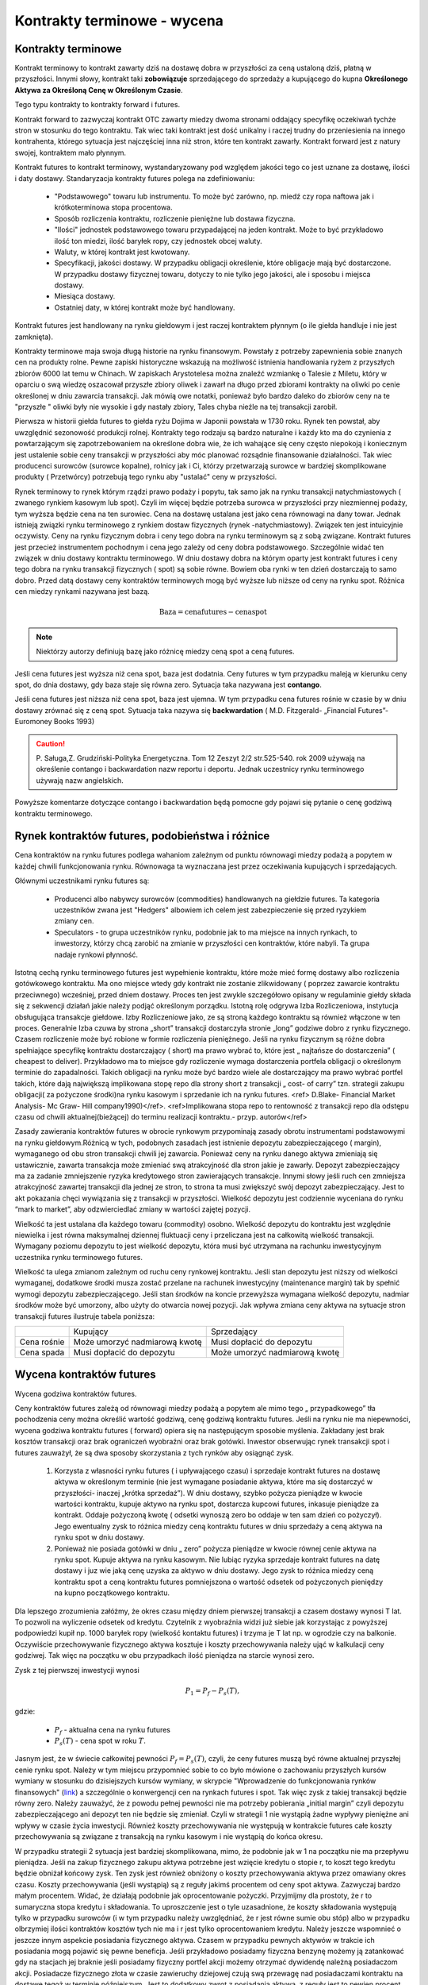 Kontrakty terminowe - wycena
============================

Kontrakty terminowe
-------------------

Kontrakt terminowy to kontrakt zawarty dziś na dostawę dobra w
przyszłości za ceną ustaloną dziś, płatną w przyszłości. Innymi słowy,
kontrakt taki **zobowiązuje** sprzedającego do sprzedaży a kupującego do
kupna **Określonego Aktywa za Określoną Cenę w Określonym Czasie**.

Tego typu kontrakty to kontrakty forward i futures. 

Kontrakt forward to zazwyczaj kontrakt OTC zawarty miedzy dwoma
stronami oddający specyfikę oczekiwań tychże stron w stosunku do tego
kontraktu. Tak wiec taki kontrakt jest dość unikalny i raczej trudny
do przeniesienia na innego kontrahenta, którego sytuacja jest
najczęściej inna niż stron, które ten kontrakt zawarły. Kontrakt
forward jest z natury swojej, kontraktem mało płynnym.

Kontrakt futures to kontrakt terminowy, wystandaryzowany pod względem
jakości tego co jest uznane za dostawę, ilości i daty
dostawy. Standaryzacja kontrakty futures polega na zdefiniowaniu:

 * "Podstawowego" towaru lub instrumentu. To może być zarówno,
   np. miedź czy ropa naftowa jak i krótkoterminowa stopa procentowa.
 * Sposób rozliczenia kontraktu, rozliczenie pieniężne lub dostawa
   fizyczna.
 * "Ilości" jednostek podstawowego towaru przypadającej na jeden
   kontrakt. Może to być przykładowo ilość ton miedzi, ilość baryłek
   ropy, czy jednostek obcej waluty.
 * Waluty, w której kontrakt jest kwotowany.
 * Specyfikacji, jakości dostawy. W przypadku obligacji określenie,
   które obligacje mają być dostarczone. W przypadku dostawy fizycznej
   towaru, dotyczy to nie tylko jego jakości, ale i sposobu i miejsca
   dostawy.
 * Miesiąca dostawy.
 * Ostatniej daty, w której kontrakt może być handlowany.

Kontrakt futures jest handlowany na rynku giełdowym i jest raczej
kontraktem płynnym (o ile giełda handluje i nie jest zamknięta).

Kontrakty terminowe maja swoja długą historie na rynku
finansowym. Powstały z potrzeby zapewnienia sobie znanych cen na produkty
rolne. Pewne zapiski historyczne wskazują na możliwość istnienia
handlowania ryżem z przyszłych zbiorów 6000 lat temu w Chinach. W
zapiskach Arystotelesa można znaleźć wzmiankę o Talesie z Miletu,
który w oparciu o swą wiedzę oszacował przyszłe zbiory oliwek i zawarł
na długo przed zbiorami kontrakty na oliwki po cenie określonej w dniu
zawarcia transakcji. Jak mówią owe notatki, ponieważ było bardzo
daleko do zbiorów ceny na te "przyszłe " oliwki były nie wysokie i gdy
nastały zbiory, Tales chyba nieźle na tej transakcji zarobił.

Pierwsza w historii giełda futures to giełda ryżu Dojima w Japonii
powstała w 1730 roku. Rynek ten powstał, aby uwzględnić sezonowość
produkcji rolnej.  Kontrakty tego rodzaju są bardzo naturalne i każdy
kto ma do czynienia z powtarzającym się zapotrzebowaniem na określone
dobra wie, że ich wahające się ceny często niepokoją i koniecznym jest
ustalenie sobie ceny transakcji w przyszłości aby móc planować
rozsądnie finansowanie działalności. Tak wiec producenci surowców
(surowce kopalne), rolnicy jak i Ci, którzy przetwarzają surowce w
bardziej skomplikowane produkty ( Przetwórcy) potrzebują tego rynku
aby "ustalać" ceny w przyszłości.

Rynek terminowy to rynek którym rządzi prawo podaży i popytu, tak samo
jak na rynku transakcji natychmiastowych ( zwanego rynkiem kasowym lub
spot). Czyli im więcej będzie potrzeba surowca w przyszłości przy
niezmiennej podaży, tym wyższa będzie cena na ten surowiec.  Cena na
dostawę ustalana jest jako cena równowagi na dany towar. Jednak
istnieją związki rynku terminowego z rynkiem dostaw fizycznych (rynek
-natychmiastowy). Związek ten jest intuicyjnie oczywisty. Ceny na
rynku fizycznym dobra i ceny tego dobra na rynku terminowym są z sobą
związane. Kontrakt futures jest przecież instrumentem pochodnym i cena
jego zależy od ceny dobra podstawowego. Szczególnie widać ten związek
w dniu dostawy kontraktu terminowego. W dniu dostawy dobra na którym
oparty jest kontrakt futures i ceny tego dobra na rynku transakcji
fizycznych ( spot) są sobie równe. Bowiem oba rynki w ten dzień
dostarczają to samo dobro. Przed datą dostawy ceny kontraktów
terminowych mogą być wyższe lub niższe od ceny na rynku spot. Różnica
cen miedzy rynkami nazywana jest bazą.

.. math::

  \mathrm{Baza} =   \mathrm{cena futures} - \mathrm{cena  spot}

.. note::

 Niektórzy autorzy definiują bazę jako różnicę miedzy ceną spot a ceną futures.


Jeśli cena futures jest wyższa niż cena spot, baza jest dodatnia. Ceny
futures w tym przypadku maleją w kierunku ceny spot, do dnia dostawy,
gdy baza staje się równa zero. Sytuacja taka nazywana jest
**contango**.

Jeśli cena futures jest niższa niż cena spot, baza jest ujemna. W tym
przypadku cena futures rośnie w czasie by w dniu dostawy zrównać się z
ceną spot. Sytuacja taka nazywa się **backwardation** (
M.D. Fitzgerald- „Financial Futures”- Euromoney Books 1993)


.. caution:: 

  P. Saługa,Z. Grudziński-Polityka Energetyczna. Tom 12 Zeszyt 2/2
  str.525-540. rok 2009 używają na określenie contango i backwardation
  nazw reportu i deportu. Jednak uczestnicy rynku terminowego używają
  nazw angielskich.


Powyższe komentarze dotyczące  contango  i backwardation będą pomocne gdy pojawi się pytanie o cenę godziwą
kontraktu terminowego.

Rynek kontraktów futures, podobieństwa i różnice
------------------------------------------------

Cena kontraktów na rynku futures podlega wahaniom zależnym od punktu
równowagi miedzy podażą a popytem w każdej chwili funkcjonowania
rynku. Równowaga ta wyznaczana jest przez oczekiwania kupujących i
sprzedających.

Głównymi uczestnikami rynku futures są:

 * Producenci albo nabywcy surowców (commodities) handlowanych na
   giełdzie futures. Ta kategoria uczestników zwana jest "Hedgers"
   albowiem ich celem jest zabezpieczenie się przed ryzykiem zmiany
   cen.
 * Speculators - to grupa uczestników rynku, podobnie jak to ma
   miejsce na innych rynkach, to inwestorzy, którzy chcą zarobić na
   zmianie w przyszłości cen kontraktów, które nabyli. Ta grupa nadaje
   rynkowi płynność.

Istotną cechą rynku terminowego futures jest wypełnienie kontraktu,
które może mieć formę dostawy albo rozliczenia gotówkowego
kontraktu. Ma ono miejsce wtedy gdy kontrakt nie zostanie zlikwidowany
( poprzez zawarcie kontraktu przeciwnego) wcześniej, przed dniem
dostawy. Proces ten jest zwykle szczegółowo opisany w regulaminie
giełdy składa się z sekwencji działań jakie należy podjąć określonym
porządku. Istotną rolę odgrywa Izba Rozliczeniowa, instytucja
obsługująca transakcje giełdowe.  Izby Rozliczeniowe jako, ze są
stroną każdego kontraktu są również włączone w ten proces. Generalnie
Izba czuwa by strona „short” transakcji dostarczyła stronie „long”
godziwe dobro z rynku fizycznego. Czasem rozliczenie może być robione
w formie rozliczenia pieniężnego. Jeśli na rynku fizycznym są różne
dobra spełniające specyfikę kontraktu dostarczający ( short) ma prawo
wybrać to, które jest „ najtańsze do dostarczenia” ( cheapest to
deliver). Przykładowo ma to miejsce gdy rozliczenie wymaga
dostarczenia portfela obligacji o określonym terminie do
zapadalności. Takich obligacji na rynku może być bardzo wiele ale
dostarczający ma prawo wybrać portfel takich, które dają największą
implikowana stopę repo dla strony short z transakcji „ cost- of carry”
tzn. strategii zakupu obligacji( za pożyczone środki)na rynku kasowym
i sprzedanie ich na rynku futures. <ref> D.Blake- Financial Market
Analysis- Mc Graw- Hill company1990)</ref>.  <ref>Implikowana stopa
repo to rentowność z transakcji repo dla odstępu czasu od chwili
aktualnej(bieżącej) do terminu realizacji kontraktu.-
przyp. autorów</ref>

Zasady zawierania kontraktów futures w obrocie rynkowym przypominają
zasady obrotu instrumentami podstawowymi na rynku giełdowym.Różnicą w tych, podobnych zasadach jest istnienie depozytu
zabezpieczającego ( margin), wymaganego od obu stron transakcji chwili
jej zawarcia. Ponieważ ceny na rynku danego aktywa zmieniają się
ustawicznie, zawarta transakcja może zmieniać swą atrakcyjność dla
stron jakie je zawarły. Depozyt zabezpieczający ma za zadanie
zmniejszenie ryzyka kredytowego stron zawierających transakcje. Innymi
słowy jeśli ruch cen zmniejsza atrakcyjność zawartej transakcji dla
jednej ze stron, to strona ta musi zwiększyć swój depozyt
zabezpieczający. Jest to akt pokazania chęci wywiązania się z
transakcji w przyszłości. Wielkość depozytu jest codziennie wyceniana
do rynku “mark to market”, aby odzwierciedlać zmiany w wartości
zajętej pozycji.

Wielkość ta jest ustalana dla każdego towaru (commodity)
osobno. Wielkość depozytu do kontraktu jest względnie niewielka i jest
równa maksymalnej dziennej fluktuacji ceny i przeliczana jest na
całkowitą wielkość transakcji. Wymagany poziomu depozytu to jest
wielkość depozytu, która musi być utrzymana na rachunku inwestycyjnym
uczestnika rynku terminowego futures.

Wielkość ta ulega zmianom zależnym od ruchu ceny rynkowej
kontraktu. Jeśli stan depozytu jest niższy od wielkości wymaganej,
dodatkowe środki musza zostać przelane na rachunek inwestycyjny
(maintenance margin) tak by spełnić wymogi depozytu zabezpieczającego.
Jeśli stan środków na koncie przewyższa wymagana wielkość depozytu,
nadmiar środków może być umorzony, albo użyty do otwarcia nowej
pozycji. Jak wpływa zmiana ceny aktywa na sytuacje stron transakcji
futures ilustruje tabela poniższa:

+----------+----------+-----------+
|          |Kupujący  |Sprzedający|
|          |          |           |
+----------+----------+-----------+
|Cena      |Może      |Musi       |
|rośnie    |umorzyć   |dopłacić do|
|          |nadmiarową|depozytu   |
|          |kwotę     |           |
+----------+----------+-----------+
|Cena spada|Musi      |Może       |
|          |dopłacić  |umorzyć    |
|          |do        |nadmiarową |
|          |depozytu  |kwotę      |
+----------+----------+-----------+


Wycena  kontraktów  futures
---------------------------

Wycena godziwa kontraktów  futures.

Ceny kontraktów futures zależą od równowagi miedzy podażą a popytem
ale mimo tego „ przypadkowego” tła pochodzenia ceny można określić
wartość godziwą, cenę godziwą kontraktu futures.
Jeśli na rynku nie ma niepewności, wycena godziwa kontraktu futures ( forward) opiera się na
następującym sposobie myślenia. Zakładany jest brak kosztów transakcji
oraz brak ograniczeń wyobraźni oraz brak gotówki. Inwestor obserwując
rynek transakcji spot i futures zauważył, że są dwa sposoby
skorzystania z tych rynków aby osiągnąć zysk.

 1. Korzysta z własności rynku futures ( i upływającego czasu) i
    sprzedaje kontrakt futures na dostawę aktywa w określonym terminie
    (nie jest wymagane posiadanie aktywa, które ma się dostarczyć w
    przyszłości- inaczej „krótka sprzedaż”).  W dniu dostawy, szybko
    pożycza pieniądze w kwocie wartości kontraktu, kupuje aktywo na
    rynku spot, dostarcza kupcowi futures, inkasuje pieniądze za
    kontrakt. Oddaje pożyczoną kwotę ( odsetki wynoszą zero bo oddaje
    w ten sam dzień co pożyczył). Jego ewentualny zysk to różnica
    miedzy ceną kontraktu futures w dniu sprzedaży a ceną aktywa na
    rynku spot w dniu dostawy.
 2. Ponieważ nie posiada gotówki w dniu „ zero” pożycza pieniądze w
    kwocie równej cenie aktywa na rynku spot.  Kupuje aktywa na rynku
    kasowym. Nie lubiąc ryzyka sprzedaje kontrakt futures na datę
    dostawy i juz wie jaką cenę uzyska za aktywo w dniu dostawy.  Jego
    zysk to różnica miedzy ceną kontraktu spot a ceną kontraktu
    futures pomniejszona o wartość odsetek od pożyczonych pieniędzy na
    kupno początkowego kontraktu.


Dla lepszego zrozumienia załóżmy, że okres czasu między dniem
pierwszej transakcji a czasem dostawy wynosi T lat. To pozwoli na
wyliczenie odsetek od kredytu. Czytelnik z wyobraźnia widzi już siebie
jak korzystając z powyższej podpowiedzi kupił np. 1000 baryłek ropy
(wielkość kontaktu futures) i trzyma je T lat np. w ogrodzie czy na
balkonie.  Oczywiście przechowywanie fizycznego aktywa kosztuje i
koszty przechowywania należy ująć w kalkulacji ceny godziwej. Tak więc
na początku w obu przypadkach ilość pieniądza na starcie wynosi zero.

Zysk z tej pierwszej inwestycji wynosi

.. math::

   P_1=P_f - P_s(T),

gdzie:

 - :math:`P_f` - aktualna cena na rynku futures
 - :math:`P_s(T)` -  cena spot w roku :math:`T`.

Jasnym jest, że w świecie całkowitej pewności :math:`P_f=P_s(T)`,
czyli, że ceny futures muszą być równe aktualnej przyszłej cenie rynku
spot.  Należy w tym miejscu przypomnieć sobie to co było mówione o
zachowaniu przyszłych kursów wymiany w stosunku do dzisiejszych kursów
wymiany, w skrypcie "Wprowadzenie do funkcjonowania rynków
finansowych" (`link
<http://el.us.edu.pl/ekonofizyka/index.php/RF:Rynek_wymiany_walut#Rynek_wymiany_walut>`_)
a szczególnie o konwergencji cen na rynkach futures i spot. Tak więc
zysk z takiej transakcji będzie równy zero. Należy zauważyć, że z
powodu pełnej pewności nie ma potrzeby pobierania „initial margin”
czyli depozytu zabezpieczającego ani depozyt ten nie będzie się
zmieniał. Czyli w strategii 1 nie wystąpią żadne wypływy pieniężne ani
wpływy w czasie życia inwestycji. Również koszty przechowywania nie
występują w kontrakcie futures całe koszty przechowywania są związane
z transakcją na rynku kasowym i nie wystąpią do końca okresu.

W przypadku strategii 2 sytuacja jest bardziej skomplikowana, mimo, że
podobnie jak w 1 na początku nie ma przepływu pieniądza. Jeśli na
zakup fizycznego zakupu aktywa potrzebne jest wzięcie kredytu o stopie
r, to koszt tego kredytu będzie obniżał końcowy zysk. Ten zysk jest
również obniżony o koszty przechowywania aktywa przez omawiany okres
czasu. Koszty przechowywania (jeśli wystąpią) są z reguły jakimś
procentem od ceny spot aktywa. Zazwyczaj bardzo małym procentem.
Widać, że działają podobnie jak oprocentowanie pożyczki.  Przyjmijmy
dla prostoty, że r to sumaryczna stopa kredytu i składowania. To
uproszczenie jest o tyle uzasadnione, że koszty składowania występują
tylko w przypadku surowców (i w tym przypadku należy uwzględniać, że
r jest równe sumie obu stóp) albo w przypadku olbrzymiej ilości
kontraktów kosztów tych nie ma i r jest tylko oprocentowaniem kredytu.
Należy jeszcze wspomnieć o jeszcze innym aspekcie posiadania
fizycznego aktywa. Czasem w przypadku pewnych aktywów w trakcie ich
posiadania mogą pojawić się pewne beneficja. Jeśli przykładowo
posiadamy fizyczna benzynę możemy ją zatankować gdy na stacjach jej
braknie jeśli posiadamy fizyczny portfel akcji możemy otrzymać
dywidendę należną posiadaczom akcji.  Posiadacze fizycznego złota w
czasie zawieruchy dziejowej czują swą przewagę nad posiadaczami
kontraktu na dostawę tegoż w terminie późniejszym. Jest to dodatkowy
zwrot z posiadania aktywa, z reguły jest to pewien procent ceny kasowej
aktywa. Tak więc zysk, z transakcji 2 wynosi:


.. math::

   P_2 = P_s(T)- P_s(1+rT) + d P_s T = P_s(T)- P_s-(r-d)P_sT,

gdzie: 
 - :math:`P_s` -  aktualna cena spot (kasowa)
 - :math:`P_s(T)` -  cena spot w roku :math:`T`
 - :math:`r` - roczny koszty przechowywania (carry costs), włączając
   koszty oprocentowania pożyczki)
 - :math:`d` -  roczny zwrot z posiadania aktywa.


W ostatnim wzorze został użyty procent prosty a nie procent
składany. Jeśli by użyć procentu składanego wtedy należałoby użyć
formuły :math:`(1+r)^T` a koszty przechowywania na rynku kasowym
byłyby proporcjonalne do ceny. "Cost -of carry" są równe przychodom
pomniejszonym o wydatki czyli :math:`(r-d)` i mogą być, jak wiemy
ujemne albo dodatnie.

Obie strategie dają ten sam wynik czyli sprzedaż aktywa w roku
:math:`T`. Obydwie nie wymagają zaangażowania czyjegoś kapitału i obie
wolne są od ryzyka. Dwie identyczne strategie nie zużywające kapitału,
odbywające się bez ryzyka (takie dwie transakcje zwane są arbitrażem) w
warunkach równowagi powinny generować ten sam zysk, a zysk ten
powinien być równy zero. Jeśli wiemy, że strategia 2 generuje zysk
zero to strategia 1 tez powinna generować zysk równy zero.

Porównując te równania można wyliczyć cenę godziwa kontraktu futures
:math:`Pf_o`

.. math::

  Pf_o={1+(r-d)T}Ps = Ps+(r-d)PsT

Czyli godziwa cena  futures  jest równa  aktualnej cenie spot + „cost-of- Carry” - kosztom przechowywania. Biorąc pod uwagę definicję bazy i wstawiając ja do ostatniego równania widzimy, ze cost-of-carry jest równy bazie.

.. math::

 \mathrm{baza}= Pf_o- P_s+(r-d)P_s(T)= \mathrm{cost-of-carry}


Baza jest dodatnia (contango) jeśli koszty przechowywania są dodatnie
i jest ujemna (backwardation) jeśli koszty przechowywania są ujemne.

Podobne równaniami  zachodzą  miedzy cenami kontraktów futures na różne terminy dostawy:


.. math::

  Pf_2=Pf_1+(r-d)Pf_1(T_2-T_1)

Gdzie:

 - :math:`Pf_1` -  aktualna cene kontraktu futures z terminem dostawy :math:`T_1`
 - :math:`Pf_2` - aktualna cena kontraktu futures z terminem dostawy
   :math:`T_2( T_1<T_2).`


Różnica miedzy cenami dwu kontraktów futures nazywa się  spread,  i widać  że spread jest równy „ cost-of-carry” oraz  także, że jest równy bazie.

.. math:: 

 \mathrm{spread}=Pf_2- Pf_1=(r-d)Pf_1(T_2 -T_1) = \mathrm{cost-of-carry}


Jeśli cost-of-carry, a tym samym i spread, jest dodatni to
:math:`Pf_2>Pf_1` (contango) a jeśli te wielkości są ujemne to
:math:`Pf_2<Pf_1` (backwardation).

Z arbitrażem (bez ryzyka) możemy mieć do czynienia jeśli cena  :math:`\ Pf_2`  jest większa niż lewa strona równania:

.. math::

  Pf_2=Pf_1+(r-d)Pf_1(T_2-T_1)

Wtedy mając kontrakt long do czasu dostawy w :math:`T_1` a kontrakt
short do czasu dostawy :math:`T_2` byłoby możliwe przyjąć dostawę w
:math:`T_1` za :math:`Pf_1` i trzymać aktywo aby dostarczyć go w
czasie :math:`T_2` za cenę :math:`Pf_2` i wygenerować zysk dla
siebie. Jednakże, jeśli kontrakty futures są wycenione godziwie taka
sytuacja nie może się zdarzyć. Arbitraż zostanie zilustrowany bardziej
szczegółowo w dalszej części rozdziału.

Przykłady wyceny
~~~~~~~~~~~~~~~~

Przypadek1.  Wycena kontraktu futures - krótkoterminowy instrument zero kuponowy.

Przyjmijmy, że będzie to bon skarbowy, powiedzmy 360 dniowy bon skarbowy, przyjmijmy, że wyceniamy kontrakt futures na  bony skarbowe US Treasury. Można wiec przyjąć że w stopie futures nie ma premii za ryzyko. Rozważania na przypadek polskich Bonów Skarbowych będą wyglądać tak samo, ale w praktyce, rynek futures dla  US Treasury istnieje  i jest dość duży znacznie większy niż na Bony Skarbowe.
  
Ponieważ  instrument nie generuje płatności kuponowych  korzystając ze wzoru 

.. math::

  Pf_o={1+(r-d)T}Ps

Dla  :math:`d=0`  i dla  czasu  n dni otrzymujemy:

.. math::  Pf_o=[1+r(\frac{n}{360}]Ps

Przypomnieć  należy, że:

  - :math:`Pf_o` to cena kontraktu futures
  - :math:`n` -  ilość dni do dostawy kontraktu
  - :math:`Ps` - cena spot aktywa bazowego (obecna cena instrumentu
    bazowego)
  - :math:`r` - stopa procentowa odpowiadająca terminowi realizacji
    kontraktu.

Przypadek 2. Kontrakt walutowy. 

Czyli  np. konieczność  wyceny przyszłego  kursu wymiany.

.. note::  

  Rozumowanie przeprowadzone dla kontraktu futures nie będzie się
  różnić od rozważań przeprowadzonych dla wyceny kontraktu forward dla
  kursów wymiany przeprowadzonych w `skrypcie  autorstwa  M.Łukaszewski i J.Sładkowski <http://el.us.edu.pl/ekonofizyka/index.php/RF:Rynek_wymiany_walut>`_ 
  Ma jednak w tym miejscu cel
  wykazania, że przyjęta i omawiana powyżej zasada wyceny kontraktów futures
  można też zastosować w pokazany poniżej sposób. 

Załóżmy, ze jesteśmy już w strefie EURO i celem jest pozyskanie USD w
terminie za rok.

Podobnie jak to było omawiane przy wycenie kontraktu forward na kurs
wymiany inwestor ma do wybory dwa postępowania.  Albo potrzebną kwotę
dolarów otrzymujemy dzisiaj kupując dolary za euro i lokujemy je na
depozycie dolarowym na rok. Albo, kwotę w euro deponujemy na depozycie
euro na rok i za rok dokonujemy wymiany na dolary. Zakładając brak
arbitrażu kwoty na depozytach po roku powinny być
równoważne. Założenie jest w pełni uzasadnione co wykazano w rozdziale
o kursach walutowych ( hipoteza oczekiwania w przypadku stóp
procentowych).

Innymi słowy, są dwie możliwe strategie. Kupić dziś kontrakt
terminowy. Kupno kontraktu terminowego za cenę Pf oznacza, że za rok od
dziś posiadacz kontraktu zamieni Pf euro na jednego dolara. Druga
strategia polega na tym, że pożyczamy Euro na początku okresu po
stopie re, wymieniamy je na dolary po cenie spot i inwestujemy na
rynku depozytów dolarowych przy stopie rd. Pod koniec roku z dochodów
dolarowych spłacamy zadłużenie w euro.

Każdy z depozytów w ciągu roku przyrósł :math:`1+r` razy. Czyli
depozyt euro przyrósł :math:`1+r_e` razy a depozyt dolarowy :math:`1+r_d`
razy.
 
Łatwo wykazać, że:

.. math:: 

  ( \frac{1+r_e}{1+r_d})P_s = P_f,

gdzie:
 - :math:`r_d` - stopa oprocentowania dolarowego
 - :math:`r_e` - stopa oprocentowania  euro
 - :math:`P_s` - cena spot wymiany
 - :math:`P_f` - cena futures

Po odpowiednim przekształceniu i  odrzuceniu nieznaczących wyrazów wyższych rzędów, otrzymać można  znajomo wyglądający wzór.

.. math:: 

   Pf_o+ P_s+(r_e-r_d)P_s


Czyli ponownie widać, że cena futures jest równa cenie spot  powiększonej o „cost-of-carry, czyli różnicy stóp procentowych rynku euro i rynku dolarowego 

Ten wzór można przekształcić do bardziej przydatnej formy:

.. math:: 

  frac\{Pf_o - P_s}{P_s}=r_e-r_d 

Jest to tzw. Równanie parytetu stop procentowych. Mówi ono, że wzrost
terminowego kurs wymiany jest równy różnicy stóp procentowych rynków
walut wymienianych. Innymi słowy równanie pozwala oceniać jak rynek
terminowy ocenia aprecjację jednej waluty względem drugiej.

Przykład 3.

Cena godziwa futures na akcje  lub indeks  rynku akcji.

Cenę na kontrakt futures na akcje  można obliczyć w następujący sposób. 

Zakładamy istnienie uproszczenia - kontrakt futures na 1 rok i trzymamy jest do terminu  dostawy.

Strategia1. Na początku roku kupujemy odpowiednią dla warunku
kontraktu ilość akcji. Na koniec roku sprzedajemy. To co zyskujemy to
różnica cen akcji i dywidenda wypłacona w czasie roku.

Czyli

  .. math::  \mathrm{Zwrot}_1= (Ps_1-Ps)+dPs,

gdzie  

 - :math:`Ps`- cena akcji na początku roku
 - :math:`PS_1` cena akcji na końcu roku 
 - :math:`d` - dywidenda ( liczona jako procent ceny akcji)


Strategia2.

Kupujemy kontrakt futures na akcje. Dodatkowo, kwota równa cenie
odpowiedniej do warunków kontraktu ilości akcji zostaje zainwestowana
na rynku pieniężnym na okres roku.

Zysk z tych transakcji to oprocentowanie uzyskane na rynku
pieniężnym, minus cena kontraktu futures plus różnica miedzy ceną akcji na
końcu roku i na początku roku( to co daje kontrakt futures).

Czyli

.. math::

  \mathrm{Zwrot}_2= (Ps_1-Pf)+(1+r)Ps- Ps,

gdzie :math:`r` - stopa procentowa oprocentowani na rynku pieniężnym a 
inne oznaczenia jak wyżej.

Obie strategie powinny odbywają się w tych samych warunkach ryzyka i
są tak samo wyceniane wiec wynik muszą przynieść identyczny. Jeśli tak,
to równając zyski z sobą otrzymujemy.

.. math::
  Pf_o = Ps = (r-d)Ps

Czyli znów cena futures równa się cenie spot plus “cost-of-carry”.

Proszę zauważyć, że robienie depozytu obrazuje w praktyce kredytowanie
całej transakcji na rynku pieniężnym i jest kosztem inwestycji.

Jeśli   transakcje przeprowadzamy  na okres krótszy niż rok to wzór ten  należy zapisać w poniższej formie:

.. math::  

  Pf_o=Ps+(r-d) \frac{n}{360}Ps,

gdzie :math:`n` to liczba dni w których trwa inwestycja a pozostałe
oznaczenia jak wyżej. Rok obrachunkowy jest 360 dniowy.


Przykład 3a. Cena futures na indeks rynku akcji.


Rozumowanie przebiega tak samo jak w przypadku akcji. Tylko, że cena
zakupu indeksu to cena zakupu takiej ilości akcji i z taką wagą jak
opisane jest w indeksie i zasadach kontraktu futures.
 
Skoro rozumowanie jest takie samo więc  cena kontaktu futures na indeks wynosi:

.. math::

 Pf_o = Ps = (r-d)Ps,

gdzie:\

 - :math:`Ps` - Cena, tzn,  wartość kasowa akcji wchodzących w skład indeksu, na początku roku
 - :math:`Pf_o` - cena kontraktu futures 
 - :math:`r` - stopa procentowa rynku pieniężnego.
 - :math:`d` - współczynnik dywidendy (czyli dywidenda do ceny akcji).

Jeśli inwestycja dotyczy inne okresu niż równo jeden rok to wzór  na cene godziwą kontraktu futures  wynosi:

.. math::
    Pf_o=Ps+(r-d) \frac{n}{360}Ps,

gdzie :math:`n` to liczba dni w których trwa inwestycja a pozostałe
oznaczenia są jak wyżej.

**Kapitalizacja ciągła  a wycena kontraktów terminowych**

Dotychczas  omawiając  efekt stopy procentowej używany był  model kapitalizacji dyskretnej, czyli typowego procentu składanego. W analizie finansowej często wykorzystuje się logarytmiczną stopę zwrotu albo inaczej kapitalizacje ciągłą,  co jest uzasadnione własnościami statystycznymi. Kapitalizacja ciągła jest uzasadniona dodatkowo tym, że w przeciwieństwie do zwykłych stóp, stopy logarytmiczne maja charakter addytywny, co pozwala na wykorzystywani rozkładu normalnego (Agnieszka Pasztyła. „Badania dochodu i ryzyka inwestycji za pomocą analizy rozkładów”. `<http://www.statsoft.pl/portals/0/Downloads/pasztyla.pdf>`_).

.. admonition:: Przykład 

 Jaka stopa ciągłego naliczanie jest równoważna dla stopy
 miesięcznej kapitalizacji 15%?

.. math:: e^R = (1+0.15/12)12 

  Rozwiązując ze względu na :math:`R` otrzymujemy: :math:`R
  =14,91\%`.
  
Kapitalizacja ciągła jest jak widać dobrym przybliżeniem i
stosowana jest przez wiele systemów informacji rynkowej.

Czyli cena kontraktu futures :math:`Pf_o` dla aktywa nie generującego
kosztów składowania ani dochodu z tytułu posiadania przy kapitalizacji
ciągłej, wynosi:

.. math::

  Pf_o=Ps e^{rT}

Jest to przykładowo  słuszne dla złota.


Jeśli aktywo generuje przychód w pieniądzu to przy braku kosztów składowania cena godziwa kontaktu, przy ciągłej  kapitalizacji wycenia się :

.. math::  F_0 = (S_0 - I )e^{rT},    

gdzie :math:`I` to wartość bieżąca przychodu.

Jeśli aktywa generują znaną rentowność q to cena kontraktu futures,
dla kapitalizacji ciągłej wynosi:

.. math::  F_0 = S_0 e^{(r-q)T},    

gdzie:

 - :math:`q` - rentowność aktywa
 - :math:`r` - stopa procentowa
 - :math:`T` - czas do dostawy.

Cena kontraktu  futures dla  aktywów generujących koszty składowania. 

Analogicznie jeśli występują koszty składowania i wynoszą d jako
procent od wartości to cena kontraktu wyniesie:

.. math::  Pf_o = Ps e^{(r+d)T},    


Albo inaczej :math:`\ Pf_o=(Ps +D)e^{rT}`, gdzie :math:`D` to wartość
aktualna kosztów składowania.



Kontrakt futures na waluty- kapitalizacja ciągła.

Cena kontraktu wyniesie 

.. math::  Pf_o=Ps e^{(r- r_j)T},

gdzie 

 - :math:`r` - stopa wolna od ryzyka rodzimej waluty
 - :math:`r_j` stopa wolna od ryzyka waluty obcej, 
 - :math:`T` czas do dostawy.

**Strategia  arbitrażu**

Strategia arbitrażu (jeśli taki istnieje) przykład dla wyceny ciągłej
a dla sytuacji na rynkach nie zachodzi równość cen. Sytuacja wygląda następująco:

Jeśli 

.. math:: Pf_o<Ps e^{rT}

To należy kupić kontrakt terminowy, sprzedać krótko aktywo będące
podstawą kontraktu futures, zainwestować otrzymana gotówkę przy stopie
:math:`r` na czas :math:`T`. Cash Flow dla :math:`T=0`, :math:`CF0`,
jest zero. Natomiast po okresie :math:`T` Cash flow :math:`C`:

.. math:: CF_T= Pse^rT-Pf_o>0

Warto zastanowić sie co stanie sie na rynku z cenami jeśli wielu
inwestorów zastosuje taką strategię?? :math:`Ps` powinno maleć a
:math:`Pf` wzrastać. I co wtedy z naszym arbitrażem?
